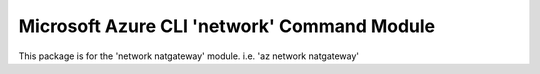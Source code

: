 Microsoft Azure CLI 'network' Command Module
============================================

This package is for the 'network natgateway' module.
i.e. 'az network natgateway'


